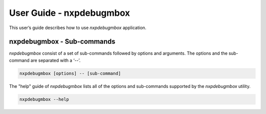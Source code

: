 =========================
User Guide - nxpdebugmbox
=========================

This user’s guide describes how to use *nxpdebugmbox* application.

.. click:: spsdk.apps.nxpdebugmbox:main
    :prog: nxpdebugmbox
    :nested: none

---------------------------
nxpdebugmbox - Sub-commands
---------------------------

*nxpdebugmbox* consist of a set of sub-commands followed by options and arguments.
The options and the sub-command are separated with a ‘--’.

.. code:: bash

    nxpdebugmbox [options] -- [sub-command]

The "help" guide of *nxpdebugmbox* lists all of the options and sub-commands supported by the *nxpdebugmbox* utility.

.. code:: bash

    nxpdebugmbox --help

.. click:: spsdk.apps.nxpdebugmbox:auth
    :prog: nxpdebugmbox auth
    :nested: full

.. click:: spsdk.apps.nxpdebugmbox:erase
    :prog: nxpdebugmbox erase
    :nested: full

.. click:: spsdk.apps.nxpdebugmbox:exit
    :prog: nxpdebugmbox exit
    :nested: full

.. click:: spsdk.apps.nxpdebugmbox:famode
    :prog: nxpdebugmbox famode
    :nested: full

.. click:: spsdk.apps.nxpdebugmbox:ispmode
    :prog: nxpdebugmbox ispmode
    :nested: full

.. click:: spsdk.apps.nxpdebugmbox:start
    :prog: nxpdebugmbox start
    :nested: full
